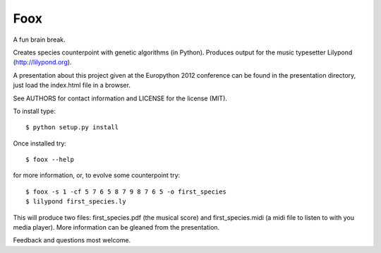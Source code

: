 Foox
====

A fun brain break.

Creates species counterpoint with genetic algorithms (in Python). Produces
output for the music typesetter Lilypond (http://lilypond.org).

A presentation about this project given at the Europython 2012 conference can
be found in the presentation directory, just load the index.html file in a
browser.

See AUTHORS for contact information and LICENSE for the license (MIT).

To install type::

    $ python setup.py install

Once installed try::

    $ foox --help

for more information, or, to evolve some counterpoint try::

    $ foox -s 1 -cf 5 7 6 5 8 7 9 8 7 6 5 -o first_species
    $ lilypond first_species.ly

This will produce two files: first_species.pdf (the musical score) and
first_species.midi (a midi file to listen to with you media player). More
information can be gleaned from the presentation.

Feedback and questions most welcome.
